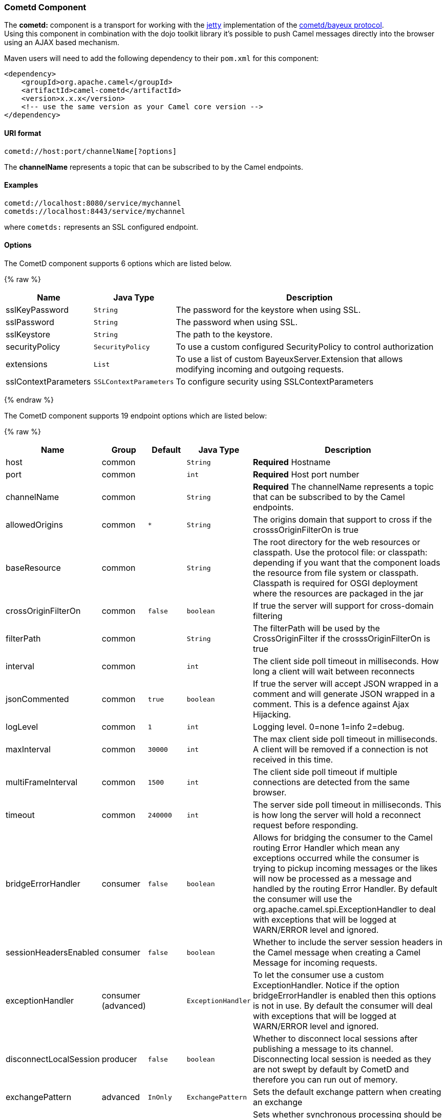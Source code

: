 [[Cometd-CometdComponent]]
Cometd Component
~~~~~~~~~~~~~~~~

The *cometd:* component is a transport for working with the
http://www.mortbay.org/jetty[jetty] implementation of the
http://docs.codehaus.org/display/JETTY/Cometd+%28aka+Bayeux%29[cometd/bayeux
protocol]. +
 Using this component in combination with the dojo toolkit library it's
possible to push Camel messages directly into the browser using an AJAX
based mechanism.

Maven users will need to add the following dependency to their `pom.xml`
for this component:

[source,xml]
------------------------------------------------------------
<dependency>
    <groupId>org.apache.camel</groupId>
    <artifactId>camel-cometd</artifactId>
    <version>x.x.x</version>
    <!-- use the same version as your Camel core version -->
</dependency>
------------------------------------------------------------

[[Cometd-URIformat]]
URI format
^^^^^^^^^^

[source,java]
----------------------------------------
cometd://host:port/channelName[?options]
----------------------------------------

The *channelName* represents a topic that can be subscribed to by the
Camel endpoints.

[[Cometd-Examples]]
Examples
^^^^^^^^

------------------------------------------
cometd://localhost:8080/service/mychannel
cometds://localhost:8443/service/mychannel
------------------------------------------

where `cometds:` represents an SSL configured endpoint.

[[Cometd-Options]]
Options
^^^^^^^




// component options: START
The CometD component supports 6 options which are listed below.



{% raw %}
[width="100%",cols="2,1m,7",options="header"]
|=======================================================================
| Name | Java Type | Description
| sslKeyPassword | String | The password for the keystore when using SSL.
| sslPassword | String | The password when using SSL.
| sslKeystore | String | The path to the keystore.
| securityPolicy | SecurityPolicy | To use a custom configured SecurityPolicy to control authorization
| extensions | List | To use a list of custom BayeuxServer.Extension that allows modifying incoming and outgoing requests.
| sslContextParameters | SSLContextParameters | To configure security using SSLContextParameters
|=======================================================================
{% endraw %}
// component options: END






// endpoint options: START
The CometD component supports 19 endpoint options which are listed below:

{% raw %}
[width="100%",cols="2,1,1m,1m,5",options="header"]
|=======================================================================
| Name | Group | Default | Java Type | Description
| host | common |  | String | *Required* Hostname
| port | common |  | int | *Required* Host port number
| channelName | common |  | String | *Required* The channelName represents a topic that can be subscribed to by the Camel endpoints.
| allowedOrigins | common | * | String | The origins domain that support to cross if the crosssOriginFilterOn is true
| baseResource | common |  | String | The root directory for the web resources or classpath. Use the protocol file: or classpath: depending if you want that the component loads the resource from file system or classpath. Classpath is required for OSGI deployment where the resources are packaged in the jar
| crossOriginFilterOn | common | false | boolean | If true the server will support for cross-domain filtering
| filterPath | common |  | String | The filterPath will be used by the CrossOriginFilter if the crosssOriginFilterOn is true
| interval | common |  | int | The client side poll timeout in milliseconds. How long a client will wait between reconnects
| jsonCommented | common | true | boolean | If true the server will accept JSON wrapped in a comment and will generate JSON wrapped in a comment. This is a defence against Ajax Hijacking.
| logLevel | common | 1 | int | Logging level. 0=none 1=info 2=debug.
| maxInterval | common | 30000 | int | The max client side poll timeout in milliseconds. A client will be removed if a connection is not received in this time.
| multiFrameInterval | common | 1500 | int | The client side poll timeout if multiple connections are detected from the same browser.
| timeout | common | 240000 | int | The server side poll timeout in milliseconds. This is how long the server will hold a reconnect request before responding.
| bridgeErrorHandler | consumer | false | boolean | Allows for bridging the consumer to the Camel routing Error Handler which mean any exceptions occurred while the consumer is trying to pickup incoming messages or the likes will now be processed as a message and handled by the routing Error Handler. By default the consumer will use the org.apache.camel.spi.ExceptionHandler to deal with exceptions that will be logged at WARN/ERROR level and ignored.
| sessionHeadersEnabled | consumer | false | boolean | Whether to include the server session headers in the Camel message when creating a Camel Message for incoming requests.
| exceptionHandler | consumer (advanced) |  | ExceptionHandler | To let the consumer use a custom ExceptionHandler. Notice if the option bridgeErrorHandler is enabled then this options is not in use. By default the consumer will deal with exceptions that will be logged at WARN/ERROR level and ignored.
| disconnectLocalSession | producer | false | boolean | Whether to disconnect local sessions after publishing a message to its channel. Disconnecting local session is needed as they are not swept by default by CometD and therefore you can run out of memory.
| exchangePattern | advanced | InOnly | ExchangePattern | Sets the default exchange pattern when creating an exchange
| synchronous | advanced | false | boolean | Sets whether synchronous processing should be strictly used or Camel is allowed to use asynchronous processing (if supported).
|=======================================================================
{% endraw %}
// endpoint options: END



You can append query options to the URI in the following format,
`?option=value&option=value&...`

Here is some examples on How to pass the parameters

For file (for webapp resources located in the Web Application directory
--> cometd://localhost:8080?resourceBase=file./webapp +
 For classpath (when by example the web resources are packaged inside
the webapp folder -->
cometd://localhost:8080?resourceBase=classpath:webapp

[[Cometd-Authentication]]
Authentication
^^^^^^^^^^^^^^

*Available as of Camel 2.8*

You can configure custom `SecurityPolicy` and `Extension`'s to the
`CometdComponent` which allows you to use authentication as
http://cometd.org/documentation/howtos/authentication[documented here]

[[Cometd-SettingupSSLforCometdComponent]]
Setting up SSL for Cometd Component
^^^^^^^^^^^^^^^^^^^^^^^^^^^^^^^^^^^

[[Cometd-UsingtheJSSEConfigurationUtility]]
Using the JSSE Configuration Utility
++++++++++++++++++++++++++++++++++++

As of Camel 2.9, the Cometd component supports SSL/TLS configuration
through the link:camel-configuration-utilities.html[Camel JSSE
Configuration Utility].  This utility greatly decreases the amount of
component specific code you need to write and is configurable at the
endpoint and component levels.  The following examples demonstrate how
to use the utility with the Cometd component. You need to configure SSL
on the CometdComponent.

[[Cometd-Programmaticconfigurationofthecomponent]]
Programmatic configuration of the component

[source,java]
-----------------------------------------------------------------------------------------------
KeyStoreParameters ksp = new KeyStoreParameters();
ksp.setResource("/users/home/server/keystore.jks");
ksp.setPassword("keystorePassword");

KeyManagersParameters kmp = new KeyManagersParameters();
kmp.setKeyStore(ksp);
kmp.setKeyPassword("keyPassword");

TrustManagersParameters tmp = new TrustManagersParameters();
tmp.setKeyStore(ksp);

SSLContextParameters scp = new SSLContextParameters();
scp.setKeyManagers(kmp);
scp.setTrustManagers(tmp);

CometdComponent commetdComponent = getContext().getComponent("cometds", CometdComponent.class);
commetdComponent.setSslContextParameters(scp);
-----------------------------------------------------------------------------------------------

[[Cometd-SpringDSLbasedconfigurationofendpoint]]
Spring DSL based configuration of endpoint

[source,xml]
------------------------------------------------------------------------------------------------------------------------------------------------------------------------------------------------------
...
  <camel:sslContextParameters
      id="sslContextParameters">
    <camel:keyManagers
        keyPassword="keyPassword">
      <camel:keyStore
          resource="/users/home/server/keystore.jks"
          password="keystorePassword"/>
    </camel:keyManagers>
    <camel:trustManagers>
      <camel:keyStore
          resource="/users/home/server/keystore.jks"
          password="keystorePassword"/>
    </camel:keyManagers>
  </camel:sslContextParameters>...
 
  <bean id="cometd" class="org.apache.camel.component.cometd.CometdComponent">
    <property name="sslContextParameters" ref="sslContextParameters"/>
  </bean>
...
  <to uri="cometds://127.0.0.1:443/service/test?baseResource=file:./target/test-classes/webapp&timeout=240000&interval=0&maxInterval=30000&multiFrameInterval=1500&jsonCommented=true&logLevel=2"/>...
------------------------------------------------------------------------------------------------------------------------------------------------------------------------------------------------------

[[Cometd-SeeAlso]]
See Also
^^^^^^^^

* link:configuring-camel.html[Configuring Camel]
* link:component.html[Component]
* link:endpoint.html[Endpoint]
* link:getting-started.html[Getting Started]

